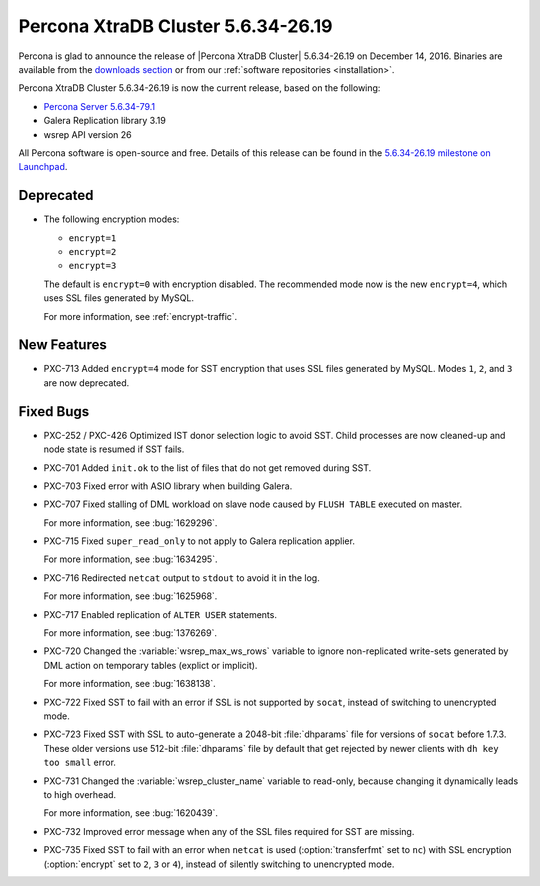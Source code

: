 .. rn:: 5.6.34-26.19

===================================
Percona XtraDB Cluster 5.6.34-26.19
===================================

Percona is glad to announce the release of
|Percona XtraDB Cluster| 5.6.34-26.19 on December 14, 2016.
Binaries are available from the `downloads section
<http://www.percona.com/downloads/Percona-XtraDB-Cluster-56/>`_
or from our :ref:`software repositories <installation>`.

Percona XtraDB Cluster 5.6.34-26.19 is now the current release,
based on the following:

* `Percona Server 5.6.34-79.1 <http://www.percona.com/doc/percona-server/5.6/release-notes/Percona-Server-5.6.34-79.1.html>`_

* Galera Replication library 3.19

* wsrep API version 26

All Percona software is open-source and free.
Details of this release can be found in the
`5.6.34-26.19 milestone on Launchpad
<https://launchpad.net/percona-xtradb-cluster/+milestone/5.6.34-26.19>`_.

Deprecated
==========

* The following encryption modes:

  * ``encrypt=1``
  * ``encrypt=2``
  * ``encrypt=3``

  The default is ``encrypt=0`` with encryption disabled.
  The recommended mode now is the new ``encrypt=4``,
  which uses SSL files generated by MySQL.

  For more information, see :ref:`encrypt-traffic`.

New Features
============

* PXC-713 Added ``encrypt=4`` mode for SST encryption
  that uses SSL files generated by MySQL.
  Modes ``1``, ``2``, and ``3`` are now deprecated.

Fixed Bugs
==========

* PXC-252 / PXC-426 Optimized IST donor selection logic to avoid SST.
  Child processes are now cleaned-up and node state is resumed if SST fails.

* PXC-701 Added ``init.ok`` to the list of files that do not get removed during SST.

* PXC-703 Fixed error with ASIO library when building Galera.

* PXC-707 Fixed stalling of DML workload on slave node
  caused by ``FLUSH TABLE`` executed on master.

  For more information, see :bug:`1629296`.

* PXC-715 Fixed ``super_read_only`` to not apply to Galera replication applier.

  For more information, see :bug:`1634295`.

* PXC-716 Redirected ``netcat`` output to ``stdout`` to avoid it in the log.

  For more information, see :bug:`1625968`.

* PXC-717 Enabled replication of ``ALTER USER`` statements.

  For more information, see :bug:`1376269`.

* PXC-720 Changed the :variable:`wsrep_max_ws_rows` variable
  to ignore non-replicated write-sets generated by DML action
  on temporary tables (explict or implicit).

  For more information, see :bug:`1638138`.

* PXC-722 Fixed SST to fail with an error if SSL is not supported by ``socat``,
  instead of switching to unencrypted mode.

* PXC-723 Fixed SST with SSL to auto-generate a 2048-bit :file:`dhparams` file
  for versions of ``socat`` before 1.7.3.
  These older versions use 512-bit :file:`dhparams` file by default
  that get rejected by newer clients with ``dh key too small`` error.

* PXC-731 Changed the :variable:`wsrep_cluster_name` variable to read-only,
  because changing it dynamically leads to high overhead.

  For more information, see :bug:`1620439`.

* PXC-732 Improved error message when any of the SSL files required for SST
  are missing.

* PXC-735 Fixed SST to fail with an error when ``netcat`` is used
  (:option:`transferfmt` set to ``nc``) with SSL encryption
  (:option:`encrypt` set to ``2``, ``3`` or ``4``),
  instead of silently switching to unencrypted mode.

